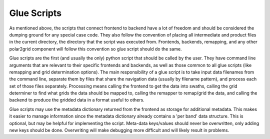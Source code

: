 Glue Scripts
============

As mentioned above, the scripts that connect frontend to backend have a lot
of freedom and should be considered the dumping ground for any special case
code. They also follow the convention of placing all intermediate and product
files in the current directory, the directory that the script was executed
from.  Frontends, backends, remapping, and any other polar2grid component
will follow this convention so glue script should do the same.

Glue scripts are the first (and usually the only) python script that should be
called by the user.
They have command line arguments that are relevant to their specific frontends
and backends, as well as those common to all glue scripts (like remapping and
grid determination options).  The main responsibility of a glue script is to
take input data filenames from the command line, separate them by files that
share the navigation data
(usually by filename pattern), and process each set of those files separately.
Processing means calling the frontend to get the data into swaths, calling
the grid determiner to find what grids the data should be mapped to,
calling the remapper to remap/grid the data, and calling the backend to
produce the gridded data in a format useful to others.

Glue scripts may use the metadata dictionary returned from the frontend
as storage for additional metadata.  This makes it easier to manage information
since the metadata dictionary already contains a 'per band' data structure.
This is optional, but may be helpful for implementing the script. Meta-data
keys/values should never be overwritten, only adding new keys should be done.
Overwriting will
make debugging more difficult and will likely result in problems.

